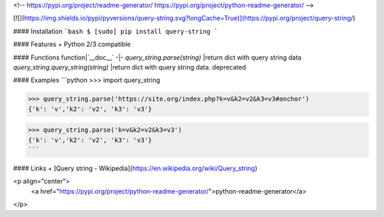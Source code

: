 <!--
https://pypi.org/project/readme-generator/
https://pypi.org/project/python-readme-generator/
-->

[![](https://img.shields.io/pypi/pyversions/query-string.svg?longCache=True)](https://pypi.org/project/query-string/)

#### Installation
```bash
$ [sudo] pip install query-string
```

#### Features
+   Python 2/3 compatible

#### Functions
function|`__doc__`
-|-
`query_string.parse(string)` |return dict with query string data
`query_string.query_string(string)` |return dict with query string data. deprecated

#### Examples
```python
>>> import query_string

>>> query_string.parse('https://site.org/index.php?k=v&k2=v2&k3=v3#anchor')
{'k': 'v','k2': 'v2', 'k3': 'v3'}

>>> query_string.parse('k=v&k2=v2&k3=v3')
{'k': 'v','k2': 'v2', 'k3': 'v3'}
```

#### Links
+   [Query string - Wikipedia](https://en.wikipedia.org/wiki/Query_string)

<p align="center">
    <a href="https://pypi.org/project/python-readme-generator/">python-readme-generator</a>
</p>

